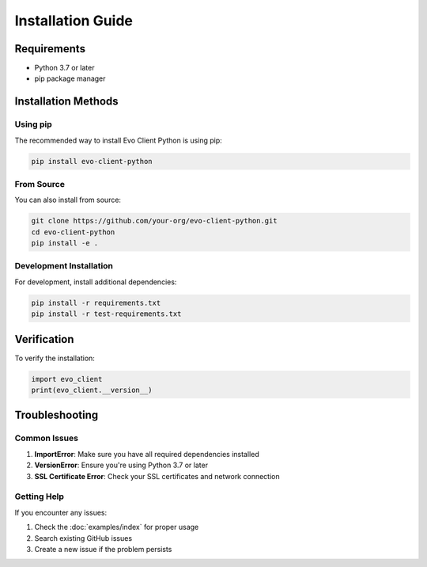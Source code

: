 Installation Guide
=================

Requirements
-----------

- Python 3.7 or later
- pip package manager

Installation Methods
------------------

Using pip
~~~~~~~~~

The recommended way to install Evo Client Python is using pip:

.. code-block:: bash

    pip install evo-client-python

From Source
~~~~~~~~~~

You can also install from source:

.. code-block:: bash

    git clone https://github.com/your-org/evo-client-python.git
    cd evo-client-python
    pip install -e .

Development Installation
~~~~~~~~~~~~~~~~~~~~~~

For development, install additional dependencies:

.. code-block:: bash

    pip install -r requirements.txt
    pip install -r test-requirements.txt

Verification
-----------

To verify the installation:

.. code-block:: python

    import evo_client
    print(evo_client.__version__)

Troubleshooting
--------------

Common Issues
~~~~~~~~~~~~

1. **ImportError**: Make sure you have all required dependencies installed
2. **VersionError**: Ensure you're using Python 3.7 or later
3. **SSL Certificate Error**: Check your SSL certificates and network connection

Getting Help
~~~~~~~~~~~

If you encounter any issues:

1. Check the :doc:`examples/index` for proper usage
2. Search existing GitHub issues
3. Create a new issue if the problem persists
